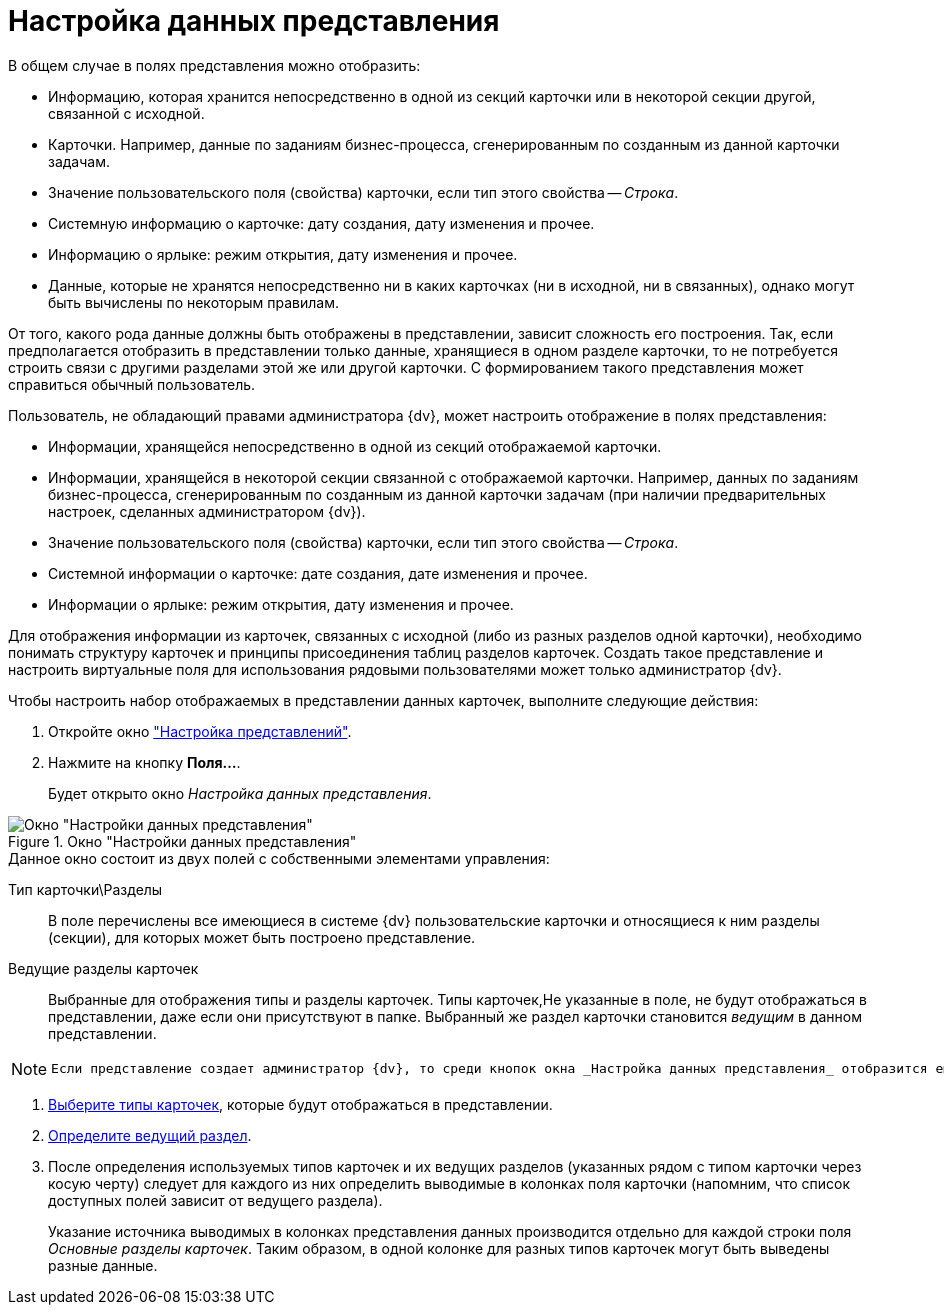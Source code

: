 = Настройка данных представления

.В общем случае в полях представления можно отобразить:
* Информацию, которая хранится непосредственно в одной из секций карточки или в некоторой секции другой, связанной с исходной.
* Карточки. Например, данные по заданиям бизнес-процесса, сгенерированным по созданным из данной карточки задачам.
* Значение пользовательского поля (свойства) карточки, если тип этого свойства -- _Строка_.
* Системную информацию о карточке: дату создания, дату изменения и прочее.
* Информацию о ярлыке: режим открытия, дату изменения и прочее.
* Данные, которые не хранятся непосредственно ни в каких карточках (ни в исходной, ни в связанных), однако могут быть вычислены по некоторым правилам.

От того, какого рода данные должны быть отображены в представлении, зависит сложность его построения. Так, если предполагается отобразить в представлении только данные, хранящиеся в одном разделе карточки, то не потребуется строить связи с другими разделами этой же или другой карточки. С формированием такого представления может справиться обычный пользователь.

.Пользователь, не обладающий правами администратора {dv}, может настроить отображение в полях представления:
* Информации, хранящейся непосредственно в одной из секций отображаемой карточки.
* Информации, хранящейся в некоторой секции связанной с отображаемой карточки. Например, данных по заданиям бизнес-процесса, сгенерированным по созданным из данной карточки задачам (при наличии предварительных настроек, сделанных администратором {dv}).
* Значение пользовательского поля (свойства) карточки, если тип этого свойства -- _Строка_.
* Системной информации о карточке: дате создания, дате изменения и прочее.
* Информации о ярлыке: режим открытия, дату изменения и прочее.

Для отображения информации из карточек, связанных с исходной (либо из разных разделов одной карточки), необходимо понимать структуру карточек и принципы присоединения таблиц разделов карточек. Создать такое представление и настроить виртуальные поля для использования рядовыми пользователями может только администратор {dv}.

.Чтобы настроить набор отображаемых в представлении данных карточек, выполните следующие действия:
. Откройте окно xref:view-settings-guide.adoc#settings-window["Настройка представлений"].
. Нажмите на кнопку *Поля...*.
+
Будет открыто окно _Настройка данных представления_.

[#settings-window]
.Окно "Настройки данных представления"
image::section-lead.png[Окно "Настройки данных представления"]

.Данное окно состоит из двух полей с собственными элементами управления:
Тип карточки\Разделы::
В поле перечислены все имеющиеся в системе {dv} пользовательские карточки и относящиеся к ним разделы (секции), для которых может быть построено представление.

Ведущие разделы карточек::
Выбранные для отображения типы и разделы карточек. Типы карточек,Не указанные в поле, не будут отображаться в представлении, даже если они присутствуют в папке. Выбранный же раздел карточки становится _ведущим_ в данном представлении.

[NOTE]
====
 Если представление создает администратор {dv}, то среди кнопок окна _Настройка данных представления_ отобразится еще одна, предназначенная для настройки вывода в представление _темы обработки_.
====

. xref:view-card-types.adoc[Выберите типы карточек], которые будут отображаться в представлении.
. xref:view-lead-section.adoc[Определите ведущий раздел].
. После определения используемых типов карточек и их ведущих разделов (указанных рядом с типом карточки через косую черту) следует для каждого из них определить выводимые в колонках поля карточки (напомним, что список доступных полей зависит от ведущего раздела).
+
Указание источника выводимых в колонках представления данных производится отдельно для каждой строки поля _Основные разделы карточек_. Таким образом, в одной колонке для разных типов карточек могут быть выведены разные данные.
